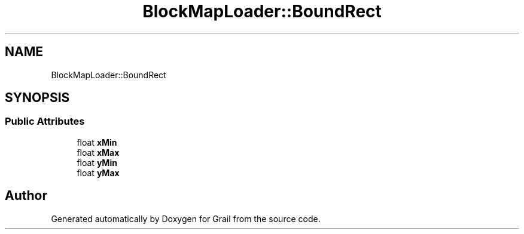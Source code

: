 .TH "BlockMapLoader::BoundRect" 3 "Thu Jul 1 2021" "Version 1.0" "Grail" \" -*- nroff -*-
.ad l
.nh
.SH NAME
BlockMapLoader::BoundRect
.SH SYNOPSIS
.br
.PP
.SS "Public Attributes"

.in +1c
.ti -1c
.RI "float \fBxMin\fP"
.br
.ti -1c
.RI "float \fBxMax\fP"
.br
.ti -1c
.RI "float \fByMin\fP"
.br
.ti -1c
.RI "float \fByMax\fP"
.br
.in -1c

.SH "Author"
.PP 
Generated automatically by Doxygen for Grail from the source code\&.
